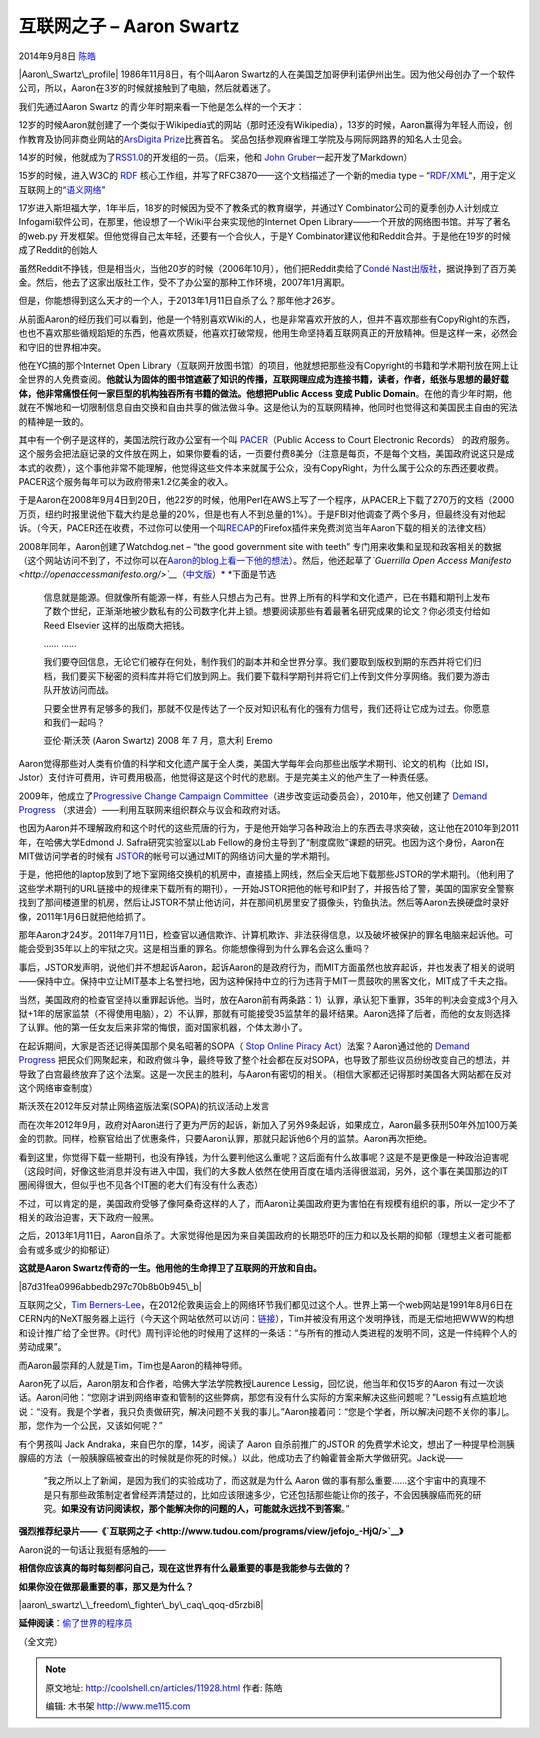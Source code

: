 .. _articles11928:

互联网之子 – Aaron Swartz
=========================

2014年9月8日 `陈皓 <http://coolshell.cn/articles/author/haoel>`__

|Aaron\_Swartz\_profile| 1986年11月8日，有个叫Aaron
Swartz的人在美国芝加哥伊利诺伊州出生。因为他父母创办了一个软件公司，所以，Aaron在3岁的时候就接触到了电脑，然后就着迷了。

我们先通过Aaron Swartz 的青少年时期来看一下他是怎么样的一个天才：

12岁的时候Aaron就创建了一个类似于Wikipedia式的网站（那时还没有Wikipedia），13岁的时候，Aaron赢得为年轻人而设，创作教育及协同非商业网站的\ `ArsDigita
Prize <http://en.wikipedia.org/wiki/ArsDigita_Prize>`__\ 比赛首名。
奖品包括参观麻省理工学院及与网际网路界的知名人士见会。

14岁的时候，他就成为了\ `RSS1.0 <http://en.wikipedia.org/wiki/RSS>`__\ 的开发组的一员。（后来，他和
`John
Gruber <http://en.wikipedia.org/wiki/John_Gruber>`__\ 一起开发了Markdown）

15岁的时候，进入W3C的
`RDF <http://en.wikipedia.org/wiki/Resource_Description_Framework>`__ 核心工作组，并写了RFC3870——这个文档描述了一个新的media
type –
“\ `RDF/XML <http://en.wikipedia.org/wiki/RDF/XML>`__\ “，用于定义互联网上的“\ `语义网络 <http://en.wikipedia.org/wiki/Semantic_Web>`__\ ”

17岁进入斯坦福大学，1年半后，18岁的时候因为受不了教条式的教育缀学，并通过Y
Combinator公司的夏季创办人计划成立Infogami软件公司，在那里，他设想了一个Wiki平台来实现他的Internet
Open Library——一个开放的网络图书馆。并写了著名的web.py
开发框架。但他觉得自己太年轻，还要有一个合伙人，于是Y
Combinator建议他和Reddit合并。于是他在19岁的时候成了Reddit的创始人

虽然Reddit不挣钱，但是相当火，当他20岁的时候（2006年10月），他们把Reddit卖给了\ `Condé
Nast出版社 <http://en.wikipedia.org/wiki/Cond%C3%A9_Nast_Publications>`__\ ，据说挣到了百万美金。然后，他去了这家出版社工作，受不了办公室的那种工作环境，2007年1月离职。

但是，你能想得到这么天才的一个人，于2013年1月11日自杀了么？那年他才26岁。

从前面Aaron的经历我们可以看到，他是一个特别喜欢Wiki的人，也是非常喜欢开放的人，但并不喜欢那些有CopyRight的东西，也也不喜欢那些循规蹈矩的东西，他喜欢质疑，他喜欢打破常规，他用生命坚持着互联网真正的开放精神。但是这样一来，必然会和守旧的世界相冲突。

他在YC搞的那个Internet Open
Library（互联网开放图书馆）的项目，他就想把那些没有Copyright的书籍和学术期刊放在网上让全世界的人免费查阅。\ **他就认为固体的图书馆遮蔽了知识的传播，互联网理应成为连接书籍，读者，作者，纸张与思想的最好载体，他非常痛恨任何一家巨型的机构独吞所有书籍的做法。他想把Public
Access 变成 Public
Domain**\ 。在他的青少年时期，他就在不懈地和一切限制信息自由交换和自由共享的做法做斗争。这是他认为的互联网精神，他同时也觉得这和美国民主自由的宪法的精神是一致的。

其中有一个例子是这样的，美国法院行政办公室有一个叫
`PACER <http://en.wikipedia.org/wiki/PACER_(law)>`__\ （Public Access to
Court Electronic Records）
的政府服务。这个服务会把法庭记录的文件放在网上，如果你要看的话，一页要付费8美分（注意是每页，不是每个文档，美国政府说这只是成本式的收费），这个事他非常不能理解，他觉得这些文件本来就属于公众，没有CopyRight，为什么属于公众的东西还要收费。PACER这个服务每年可以为政府带来1.2亿美金的收入。

于是Aaron在2008年9月4日到20日，他22岁的时候，他用Perl在AWS上写了一个程序，从PACER上下载了270万的文档（2000万页，纽约时报里说他下载大约是总量的20%，但是也有人不到总量的1%）。于是FBI对他调查了两个多月，但最终没有对他起诉。（今天，PACER还在收费，不过你可以使用一个叫\ `RECAP <http://en.wikipedia.org/wiki/RECAP>`__\ 的Firefox插件来免费浏览当年Aaron下载的相关的法律文档）

2008年同年，Aaron创建了Watchdog.net – “the good government site with
teeth”
专门用来收集和呈现和政客相关的数据（这个网站访问不到了，不过你可以在\ `Aaron的blog上看一下他的想法 <http://www.aaronsw.com/weblog/watchdog>`__\ ）。然后，他还起草了\ *`Guerrilla
Open Access
Manifesto <http://openaccessmanifesto.org/>`__*\ （\ `中文版 <http://openaccessmanifesto.org/%E6%B8%B8%E5%87%BB%E9%98%9F%E5%BC%80%E6%94%BE%E8%AE%BF%E9%97%AE%E5%AE%A3%E8%A8%80/>`__\ ）\ * *\ 下面是节选

    信息就是能源。但就像所有能源一样，有些人只想占为己有。世界上所有的科学和文化遗产，已在书籍和期刊上发布了数个世纪，正渐渐地被少数私有的公司数字化并上锁。想要阅读那些有着最著名研究成果的论文？你必须支付给如
    Reed Elsevier 这样的出版商大把钱。

    …… ……

    我们要夺回信息，无论它们被存在何处，制作我们的副本并和全世界分享。我们要取到版权到期的东西并将它们归档，我们要买下秘密的资料库并将它们放到网上。我们要下载科学期刊并将它们上传到文件分享网络。我们要为游击队开放访问而战。

    只要全世界有足够多的我们，那就不仅是传达了一个反对知识私有化的强有力信号，我们还将让它成为过去。你愿意和我们一起吗？

    亚伦·斯沃茨 (Aaron Swartz) 2008 年 7 月，意大利 Eremo

Aaron觉得那些对人类有价值的科学和文化遗产属于全人类，美国大学每年会向那些出版学术期刊、论文的机构（比如
ISI，Jstor）支付许可费用，许可费用极高，他觉得这是这个时代的悲剧。于是完美主义的他产生了一种责任感。

2009年，他成立了\ `Progressive Change Campaign
Committee <http://en.wikipedia.org/wiki/Progressive_Change_Campaign_Committee>`__\ （进步改变运动委员会），2010年，他又创建了
`Demand
Progress <http://en.wikipedia.org/wiki/Demand_Progress>`__ （求进会）——利用互联网来组织群众与议会和政府对话。

也因为Aaron并不理解政府和这个时代的这些荒唐的行为，于是他开始学习各种政治上的东西去寻求突破，这让他在2010年到2011年，在哈佛大学Edmond
J. Safra研究实验室以Lab
Fellow的身份主导到了“制度腐败”课题的研究。也因为这个身份，Aaron在MIT做访问学者的时候有
`JSTOR <http://en.wikipedia.org/wiki/JSTOR>`__\ 的帐号可以通过MIT的网络访问大量的学术期刊。

于是，他把他的laptop放到了地下室网络交换机的机房中，直接插上网线，然后全天后地下载那些JSTOR的学术期刊。（他利用了这些学术期刊的URL链接中的规律来下载所有的期刊），一开始JSTOR把他的帐号和IP封了，并报告给了警，美国的国家安全警察找到了那间楼道里的机房，然后让JSTOR不禁止他访问，并在那间机房里安了摄像头，钓鱼执法。然后等Aaron去换硬盘时录好像，2011年1月6日就把他给抓了。

那年Aaron才24岁。2011年7月11日，检查官以通信欺诈、计算机欺诈、非法获得信息，以及破坏被保护的罪名电脑来起诉他。可能会受到35年以上的牢狱之灾。这是相当重的罪名。你能想像得到为什么罪名会这么重吗？

事后，JSTOR发声明，说他们并不想起诉Aaron，起诉Aaron的是政府行为，而MIT方面虽然也放弃起诉，并也发表了相关的说明——保持中立。保持中立让MIT基本上名誉扫地，因为这种保持中立的行为违背于MIT一贯鼓吹的黑客文化，MIT成了千夫之指。

当然，美国政府的检查官坚持以重罪起诉他。当时，放在Aaron前有两条路：1）认罪，承认犯下重罪，35年的判决会变成3个月入狱+1年的居家监禁（不得使用电脑），2）不认罪，那就有可能接受35监禁年的最坏结果。Aaron选择了后者，而他的女友则选择了认罪。他的第一任女友后来非常的悔恨，面对国家机器，个体太渺小了。

在起诉期间，大家是否还记得美国那个臭名昭著的SOPA（ `Stop Online Piracy
Act <http://en.wikipedia.org/wiki/Stop_Online_Piracy_Act>`__\ ）法案？Aaron通过他的
`Demand
Progress <http://en.wikipedia.org/wiki/Demand_Progress>`__ 把民众们网聚起来，和政府做斗争，最终导致了整个社会都在反对SOPA，也导致了那些议员纷纷改变自己的想法，并导致了白宫最终放弃了这个法案。这是一次民主的胜利，与Aaron有密切的相关。（相信大家都还记得那时美国各大网站都在反对这个网络审查制度）

|斯沃茨在2012年反对禁止网络盗版法案(SOPA)的抗议活动上发言|

斯沃茨在2012年反对禁止网络盗版法案(SOPA)的抗议活动上发言

而在次年2012年9月，政府对Aaron进行了更为严厉的起诉，新加入了另外9条起诉，如果成立，Aaron最多获刑50年外加100万美金的罚款。同样，检察官给出了优惠条件，只要Aaron认罪，那就只起诉他6个月的监禁。Aaron再次拒绝。

看到这里，你觉得下载一些期刊，也没有挣钱，为什么要判他这么重呢？这后面有什么故事呢？这是不是更像是一种政治迫害呢（这段时间，好像这些消息并没有进入中国，我们的大多数人依然在使用百度在墙内活得很滋润，另外，这个事在美国那边的IT
圈闹得很大，但似乎也不见各个IT圈的老大们有没有什么表态）

不过，可以肯定的是，美国政府受够了像阿桑奇这样的人了，而Aaron让美国政府更为害怕在有规模有组织的事，所以一定少不了相关的政治迫害，天下政府一般黑。

之后，2013年1月11日，Aaron自杀了。大家觉得他是因为来自美国政府的长期恐吓的压力和以及长期的抑郁（理想主义者可能都会有或多或少的抑郁证）

**这就是Aaron Swartz传奇的一生。他用他的生命捍卫了互联网的开放和自由。**

|87d31fea0996abbedb297c70b8b0b945\_b|

互联网之父，\ `Tim
Berners-Lee <http://en.wikipedia.org/wiki/Tim_Berners-Lee>`__\ ，在2012伦敦奥运会上的网络环节我们都见过这个人。世界上第一个web网站是1991年8月6日在CERN内的NeXT服务器上运行（今天这个网站依然可以访问：\ `链接 <http://info.cern.ch/hypertext/WWW/TheProject.html>`__\ ），Tim并被没有用这个发明挣钱，而是无偿地把WWW的构想和设计推广给了全世界。《时代》周刊评论他的时候用了这样的一条话：“与所有的推动人类进程的发明不同，这是一件纯粹个人的劳动成果”。

而Aaron最崇拜的人就是Tim，Tim也是Aaron的精神导师。

Aaron死了以后，Aaron朋友和合作者，哈佛大学法学院教授Laurence
Lessig，回忆说，他当年和仅15岁的Aaron
有过一次谈话。Aaron问他：“您刚才讲到网络审查和管制的这些弊病，那您有没有什么实际的方案来解决这些问题呢？”Lessig有点尴尬地说：“没有。我是个学者，我只负责做研究，解决问题不关我的事儿。”Aaron接着问：“您是个学者，所以解决问题不关你的事儿。那，您作为一个公民，又该如何呢？”

有个男孩叫 Jack Andraka，来自巴尔的摩，14岁，阅读了 Aaron
自杀前推广的JSTOR
的免费学术论文，想出了一种提早检测胰腺癌的方法（一般胰腺癌被查出的时候就是你死的时候。）以此，他成功去了约翰霍普金斯大学做研究。Jack说——

    “我之所以上了新闻，是因为我们的实验成功了，而这就是为什么 Aaron
    做的事有那么重要……这个宇宙中的真理不是只有那些政策制定者曾经弄清楚过的，比如应该限速多少，它还包括那些能让你的孩子，不会因胰腺癌而死的研究。\ **如果没有访问阅读权，那个能解决你的问题的人，可能就永远找不到答案**\ 。”

 

**强烈推荐纪录片——《\ `互联网之子 <http://www.tudou.com/programs/view/jefojo_-HjQ/>`__\ 》**

 

Aaron说的一句话让我挺有感触的——

**相信你应该真的每时每刻都问自己，现在这世界有什么最重要的事是我能参与去做的？**

**如果你没在做那最重要的事，那又是为什么？**

 

|aaron\_swartz\_\_freedom\_fighter\_by\_caq\_qoq-d5rzbi8|

**延伸阅读**\ ：\ `偷了世界的程序员 <http://coolshell.cn/articles/3363.html>`__

（全文完）

.. |Aaron\_Swartz\_profile| image:: /coolshell/static/20140921230734684000.jpg
.. |斯沃茨在2012年反对禁止网络盗版法案(SOPA)的抗议活动上发言| image:: /coolshell/static/20140921230734731000.jpg
.. |87d31fea0996abbedb297c70b8b0b945\_b| image:: /coolshell/static/20140921230734859000.jpg
.. |aaron\_swartz\_\_freedom\_fighter\_by\_caq\_qoq-d5rzbi8| image:: /coolshell/static/20140921230735067000.jpg
.. |image10| image:: /coolshell/static/20140921230735250000.jpg

.. note::
    原文地址: http://coolshell.cn/articles/11928.html 
    作者: 陈皓 

    编辑: 木书架 http://www.me115.com